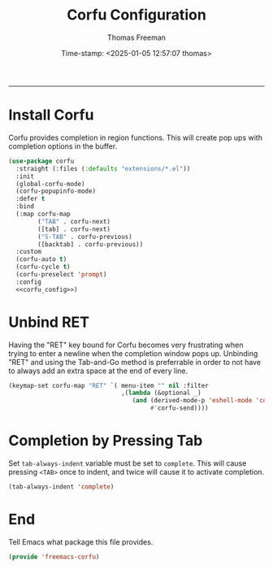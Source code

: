 # -*-eval: (add-hook 'after-save-hook (lambda ()(org-babel-tangle)) nil t);-*-

#+title: Corfu  Configuration
#+author: Thomas Freeman
#+date: Time-stamp: <2025-01-05 12:57:07 thomas>
#+language: en_US
#+property: header-args :results silent :exports code

#+options: html-link-use-abs-url:nil html-postamble:auto
#+options: html-preamble:t html-scripts:nil html-style:t
#+options: html5-fancy:nil tex:t num:nil toc:t
#+html_doctype: xhtml-strict
#+html_container: div
#+html_content_class: content
#+keywords: Emacs
#+html_link_home: ../../index.html
#+html_link_up: ../../init.html
#+creator: <a href="https://www.gnu.org/software/emacs/">Emacs</a> 27.1 (<a href="https://orgmode.org">Org</a> mode 9.5.2)

-----


* Install Corfu

Corfu provides completion in region functions. This will create pop ups with completion options in the buffer.
#+begin_src emacs-lisp :comments both :tangle yes :noweb yes
  (use-package corfu
    :straight (:files (:defaults "extensions/*.el"))
    :init
    (global-corfu-mode)
    (corfu-popupinfo-mode)
    :defer t
    :bind
    (:map corfu-map
          ("TAB" . corfu-next)
          ([tab] . corfu-next)
          ("S-TAB" . corfu-previous)
          ([backtab] . corfu-previous))
    :custom
    (corfu-auto t)
    (corfu-cycle t)
    (corfu-preselect 'prompt)
    :config
    <<corfu_config>>)
#+end_src

* Unbind RET

Having the "RET" key bound for Corfu becomes very frustrating when trying to enter a newline when the completion window pops up. Unbinding "RET" and using the Tab-and-Go method is preferrable in order to not have to always add an extra space at the end of every line.

#+begin_src emacs-lisp :comments both :noweb-ref corfu_config
  (keymap-set corfu-map "RET" `( menu-item "" nil :filter
                                 ,(lambda (&optional _)
                                    (and (derived-mode-p 'eshell-mode 'comint-mode)
                                         #'corfu-send))))
#+end_src

* Completion by Pressing Tab

Set ~tab-always-indent~ variable must be set to ~complete~. This will cause pressing ~<TAB>~ once to indent, and twice will cause it to activate completion.

#+begin_src emacs-lisp :comments both :noweb-ref emacs_custom
  (tab-always-indent 'complete)
#+end_src

* End

Tell Emacs what package this file provides.

#+begin_src emacs-lisp :comeents both :tangle yes
  (provide 'freemacs-corfu)
#+end_src
